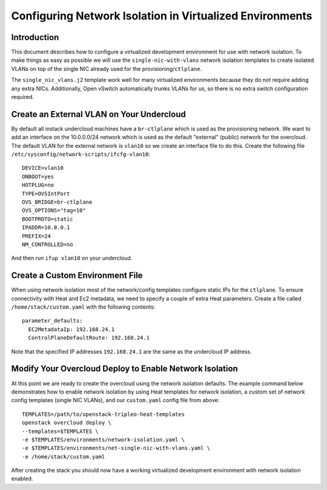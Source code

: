Configuring Network Isolation in Virtualized Environments
=========================================================

Introduction
------------

This document describes how to configure a virtualized development
environment for use with network isolation. To make things as easy as
possible we will use the ``single-nic-with-vlans`` network isolation
templates to create isolated VLANs on top of the single NIC already
used for the provisioning/``ctlplane``.

The ``single_nic_vlans.j2`` template work well for many virtualized environments
because they do not require adding any extra NICs. Additionally, Open vSwitch
automatically trunks VLANs for us, so there is no extra switch configuration
required.

Create an External VLAN on Your Undercloud
------------------------------------------

By default all instack undercloud machines have a ``br-ctlplane`` which
is used as the provisioning network. We want to add an interface
on the 10.0.0.0/24 network which is used as the default "external"
(public) network for the overcloud. The default VLAN for the external
network is ``vlan10`` so we create an interface file to do this. Create
the following file ``/etc/sysconfig/network-scripts/ifcfg-vlan10``::

  DEVICE=vlan10
  ONBOOT=yes
  HOTPLUG=no
  TYPE=OVSIntPort
  OVS_BRIDGE=br-ctlplane
  OVS_OPTIONS="tag=10"
  BOOTPROTO=static
  IPADDR=10.0.0.1
  PREFIX=24
  NM_CONTROLLED=no

And then run ``ifup vlan10`` on your undercloud.

Create a Custom Environment File
--------------------------------

When using network isolation most of the network/config templates configure
static IPs for the ``ctlplane``. To ensure connectivity with Heat and Ec2
metadata, we need to specify a couple of extra Heat parameters. Create a file
called ``/home/stack/custom.yaml`` with the following contents::

  parameter_defaults:
    EC2MetadataIp: 192.168.24.1
    ControlPlaneDefaultRoute: 192.168.24.1

Note that the specified IP addresses ``192.168.24.1`` are the same as the
undercloud IP address.

Modify Your Overcloud Deploy to Enable Network Isolation
--------------------------------------------------------

At this point we are ready to create the overcloud using the network
isolation defaults. The example command below demonstrates how to enable
network isolation by using Heat templates for network isolation, a
custom set of network config templates (single NIC VLANs), and our
``custom.yaml`` config file from above::

  TEMPLATES=/path/to/openstack-tripleo-heat-templates
  openstack overcloud deploy \
  --templates=$TEMPLATES \
  -e $TEMPLATES/environments/network-isolation.yaml \
  -e $TEMPLATES/environments/net-single-nic-with-vlans.yaml \
  -e /home/stack/custom.yaml

After creating the stack you should now have a working virtualized
development environment with network isolation enabled.
